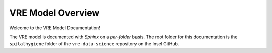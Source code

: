 ********************
VRE Model Overview
********************

Welcome to the VRE Model Documentation!

The VRE model is documented with `Sphinx` on a `per-folder` basis. The root folder for this documentation is the
``spitalhygiene`` folder of the ``vre-data-science`` repository on the Insel GitHub.



